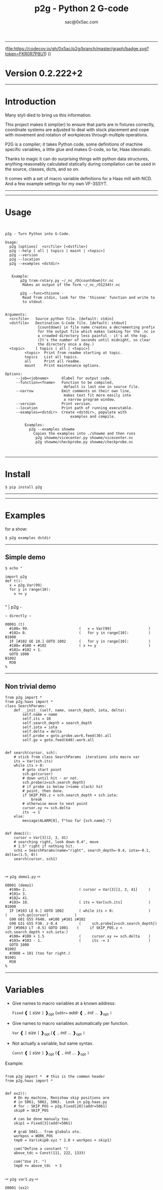 #+OPTIONS: ^:{}
#+TITLE: p2g - Python 2 G-code
#+AUTHOR: sac@0x5ac.com

-----------------------------------

(file:https://codecov.io/gh/0x5ac/p2g/branch/master/graph/badge.svg?token=FKR0R7P8U1)
([[file:https://img.shields.io/badge/License-MIT%20v3-blue.svg]])



* Version  0.2.222+2
:PROPERTIES:
:CUSTOM_ID:  Version
:END:

-----------------------------------
* Introduction
:PROPERTIES:
:CUSTOM_ID: Introduction
:END:
Many styli died to bring us this information.

This project makes it simpl(er) to ensure that parts are in fixtures
correctly, coordinate systems are adjusted to deal with stock
placement and cope with movement and rotation of workpieces through
multiple operations.


P2G is a compiler; it takes Python code, some definitions of machine
specific variables, a little glue and makes G-code, so far, Haas
ideomatic.

Thanks to magic it can do surprising things with python data
structures, anything reasonably calculated statically during
compilation can be used in the source, classes, dicts, and so on.

It comes with a set of macro variable definitions for a Haas mill with
NCD.  And a few example settings for my own VF-3SSYT.

-----------------------------------
#+TOC:  headlines:2

-----------------------------------
* Usage
:PROPERTIES:
:CUSTOM_ID: Usage
:END:

#+PROPERTY: header-args :eval always :exports both
#+NAME: usage
#+BEGIN_SRC python -i  :results output  :python poetry run p2g   --help 

#+END_SRC
#+RESULTS: usage
#+begin_example
p2g - Turn Python into G-Code.

Usage:
  p2g [options]  <srcfile> [<dstfile>]
  p2g --help [ all | topics | maint | <topic>]
  p2g --version
  p2g --location
  p2g --examples <dstdir>


   Example:
       p2g tram-rotary.py ~/_nc_/O{countdown}tr.nc
        Makes an output of the form ~/_nc_/O1234tr.nc

       p2g --func=thisone -
        Read from stdin, look for the 'thisone' function and write to
        to stdout.


Arguments:
  <srcfile>   Source python file. [default: stdin]
  <dstfile>   Destination G-Code file. [default: stdout]
               {countdown} in file name creates a decrementing prefix
               for the output file which makes looking for the .nc in
               a crowded directory less painful - it's at the top.
               (It's the number of seconds until midnight, so clear
               the directory once a day.)
  <topic>     [ topics | all | <topic>]
         <topic>  Print from readme starting at topic.
         topics   List all topics.
         all      Print all readme.
         maint    Print maintenance options.

Options:
     --job=<jobname>      Olabel for output code.
     --function=<fname>   Function to be compiled,
                           default is last one in source file.
     --narrow             Emit comments on their own line,
                           makes text fit more easily into
                           a narrow program window.
     --version            Print version.
     --location           Print path of running executable.
     --examples=<dstdir>  Create <dstdir>, populate with
                              examples and compile.

         Examples:
           p2g --examples showme
             Copies the examples into ./showme and then runs
              p2g showme/vicecenter.py showme/vicecenter.nc
              p2g showme/checkprobe.py showme/checkprobe.nc


#+end_example

-----------------------------------
* Install
:PROPERTIES:
:CUSTOM_ID: Install
:END:

#+BEGIN_EXAMPLE
$ pip install p2g
#+END_EXAMPLE

-----------------------------------

-----------------------------------
* Examples
:PROPERTIES:
:CUSTOM_ID: Examples.
:END:

for a show:
#+BEGIN_EXAMPLE
$ p2g examples dstdir
#+END_EXAMPLE

-----------------------------------
** Simple demo
:PROPERTIES:
:CUSTOM_ID:  Simple-Demo
:END:
#+BEGIN_EXAMPLE
$ echo "
#+END_EXAMPLE
#+NAME: stdin
#+BEGIN_SRC python -i :results output :python poetry run p2g --no-version    -
import p2g
def t():
  x = p2g.Var(99)
  for y in range(10):
    x += y

#+END_SRC
" | p2g  -
#+BEGIN_EXAMPLE
  ⇨ directly ⇨
#+END_EXAMPLE
#+RESULTS: stdin
#+begin_example
O0001 (t)
  #100= 99.                       (   x = Var[99]                 )
  #102= 0.                        (   for y in range[10]:         )
N1000
  IF [#102 GE 10.] GOTO 1002      (   for y in range[10]:         )
  #100= #100 + #102               ( x += y                        )
  #102= #102 + 1.
  GOTO 1000
N1002
  M30
%
#+end_example
-----------------------------------
** Non trivial demo
:PROPERTIES:
:CUSTOM_ID:  Non-Trival-Demo
:END:

#+NAME: demo1
#+BEGIN_SRC python -i :results output :python poetry run p2g --no-version    -
from p2g import *
from p2g.haas import *
class SearchParams:
    def __init__(self, name, search_depth, iota, delta):
        self.name = name
        self.its = 10
        self.search_depth = search_depth
        self.iota = iota
        self.delta = delta
        self.probe = goto.probe.work.feed(30).all
        self.go = goto.feed(640).work.all


def search(cursor, sch):
    # stick from class SearchParams  iterations into macro var
    its = Var(sch.its)
    while its > 0:
        # goto start point
        sch.go(cursor)
        # down until hit - or not.
        sch.probe(z=sch.search_depth)
        # if probe is below (+some slack) hit
        # point, then done.
        if SKIP_POS.z < sch.search_depth + sch.iota:
            break
        # otherwise move to next point
        cursor.xy += sch.delta
        its -= 1
    else:
        message(ALARM[0], f"too far {sch.name}.")


def demo1():
    cursor = Var[3](2, 3, 41)
    # searching right, look down 0.4", move
    # 1.5" right if nothing hit.
    sch1 = SearchParams(name="right", search_depth=-0.4, iota=-0.1, delta=(1.5, 0))
    search(cursor, sch1)


#+End_SRC
  ⇨ ~p2g demo1.py~ ⇨
#+RESULTS: demo1
#+begin_example
O0001 (demo1)
  #100= 2.                        ( cursor = Var[3][2, 3, 41]     )
  #101= 3.
  #102= 41.
  #103= 10.                       ( its = Var[sch.its]            )
N1000
  IF [#103 LE 0.] GOTO 1002       ( while its > 0:                )
(     sch.go[cursor]            )
  G90 G01 G55 F640. x#100 y#101 z#102
  G90 G31 G55 F30. z-0.4          (     sch.probe[z=sch.search_depth])
 IF [#5063 LT -0.5] GOTO 1001    (     if SKIP_POS.z < sch.search_depth + sch.iota:)
  #100= #100 + 1.5                (     cursor.xy += sch.delta    )
  #103= #103 - 1.                 (     its -= 1                  )
  GOTO 1000
N1002
  #3000 = 101 (too far right.)
N1001
  M30
%
#+end_example

-----------------------------------
* Variables
:PROPERTIES:
:CUSTOM_ID: Variables
:END:

 + Give names to macro variables at a known address:
   
   =Fixed= ❰ =[= /size/ =]= ❱_{opt} (=addr== /addr/ ❰ =,= /init/ ... ❱_{opt} =)=
 
 + Give names to macro variables automatically per function.
   
   =Var= ❰ =[= /size/ =]= ❱_{opt} (❰ =,= /init/ ... ❱_{opt} =)=
 
 + Not actually a variable, but same syntax.
   
   =Const= ❰ =[= /size/ =]= ❱_{opt} (❰ =,= /init/ ... ❱_{opt} =)=

Example:   
#+NAME: var1
#+BEGIN_SRC python -i :results output :python poetry run p2g --no-version    -

from p2g import *  # this is the common header
from p2g.haas import *


def ex2():
    # On my machine, Renishaw skip positions are
    # in 5061, 5062, 5063.  Look in p2g.haas.py
    # for : SKIP_POS = p2g.Fixed[20](addr=5061)
    skip0 = SKIP_POS

    # can be done manualy too.
    skip1 = Fixed[3](addr=5061)

    # grab 5041.. from globals oto.
    workpos = WORK_POS
    tmp0 = Var(skip0.xyz * 2.0 + workpos + skip1)

    com("Define a constant ")
    above_tdc = Const(111, 222, 1333)

    com("Use it. ")
    tmp0 += above_tdc  + 3

#+End_SRC

⇨ ~p2g var1.py~ ⇨

#+RESULTS: var1
#+begin_example
O0001 (ex2)
  #100= #5061 * 2. + #5041 + #5061( tmp0 = Var[skip0.xyz * 2.0 + workpos + skip1])
  #101= #5062 * 2. + #5042 + #5062
  #102= #5063 * 2. + #5043 + #5063
( Define a constant  )
( Use it.  )
  #100= #100 + 114.               ( tmp0 += above_tdc  + 3        )
  #101= #101 + 225.
  #102= #102 + 1336.
  M30
%
#+end_example
-----------------------------------
* Coordinates
:PROPERTIES:
:CUSTOM_ID: Coordinates
:END:

Describe position, with axis by location, in sequence or by name.
#+NAME: co1
#+BEGIN_SRC python -i :results output :python poetry run p2g --no-version    -
from p2g import *  # this is the common header
from p2g.haas import *  # to all the examples


def co1():
    com("Describe 3 variables at 3000")
    dst = Fixed[3](addr=3000)
    com("Fill with 1,2,31")
    dst.var = (1, 2, 31)

    com("Set by parts")
    dst.y = 7
    dst.z = 71
    dst.x = 19

    offset = Const(0.101, 0.102, 0.103)
    com("Arithmetic")
    dst.var += (1, 2, 3)
    dst.var -= offset
    dst.var %= sin(asin(offset) + 7)

    com("When describing a location:")
    com("Coords by order.")
    p1 = Fixed[3](1, 2, 3, addr=100)

    com("Coords by axis name.")
    p2 = Fixed[3](z=333, y=222, x=111, addr=200)
    p2.x = 17

    com("Coords by index.")
    p1.xyz = p2[2]
    p2[1:3] = 7

    com("Mix them up.")
    p1.yz = p2.yz[1]


#+END_SRC     

⇨ ~p2g co1.py~ ⇨
#+RESULTS: co1
#+begin_example
O0001 (co1)
( Describe 3 variables at 3000 )
( Fill with 1,2,31 )
  #3000= 1.                       ( dst.var = [1, 2, 31]          )
  #3001= 2.
  #3002= 31.
( Set by parts )
  #3001= 7.                       ( dst.y = 7                     )
  #3002= 71.                      ( dst.z = 71                    )
  #3000= 19.                      ( dst.x = 19                    )
( Arithmetic )
  #3000= #3000 + 1.               ( dst.var += [1, 2, 3]          )
  #3001= #3001 + 2.
  #3002= #3002 + 3.
  #3000= #3000 - 0.101            ( dst.var -= offset             )
  #3001= #3001 - 0.102
  #3002= #3002 - 0.103
  #3000= #3000 MOD 0.2215         ( dst.var %= sin[asin[offset] + 7])
  #3001= #3001 MOD 0.2225
  #3002= #3002 MOD 0.2235
( When describing a location: )
( Coords by order. )
  #100= 1.                        ( p1 = Fixed[3][1, 2, 3, addr=100])
  #101= 2.
  #102= 3.
( Coords by axis name. )
  #200= 111.                      ( p2 = Fixed[3][z=333, y=222, x=111, addr=200])
  #201= 222.
  #202= 333.
  #200= 17.                       ( p2.x = 17                     )
( Coords by index. )
  #100= #202                      ( p1.xyz = p2[2]                )
  #101= #202
  #102= #202
  #201= 7.                        ( p2[1:3] = 7                   )
  #202= 7.
( Mix them up. )
  #101= #202                      ( p1.yz = p2.yz[1]              )
  #102= #202
  M30
%
#+end_example

-----------------------------------
* Expressions
:PROPERTIES:
:CUSTOM_ID: Expressions
:END:

Python expressions turn into G-Code as you may expect, save that
native Python uses radians for trig, and G-Code uses degrees, so
folding is done in degrees.


#+NAME: exp1
#+BEGIN_SRC python -i :results output :python poetry run p2g --no-version    -

from p2g import *  # this is the common header
from p2g.haas import *  # to all the examples


def exp11():
    com("Variables go into macro variables.")
    theta = Var(0.3)
    angle = Var(sin(theta))

    com("Constants are elided in G-code.")
    thetak = Const(0.3)
    anglek = Var(sin(thetak))

    com("Lots of things are folded.")
    t1 = Var(2 * thetak + 7)

    com("Simple array math:")

    box_size = Const([4, 4, 2])
    tlhc = Var(-box_size / 2)
    brhc = Var(box_size / 2)
    diff = Var(tlhc - brhc)

    a, b, x = Var(), Var(), Var()
    a = tlhc[0] / tlhc[1]
    b = tlhc[0] % tlhc[1]
    x = tlhc[0] & tlhc[1]
    tlhc.xy = ((a - b + 3) / sin(x), (a + b + 3) / cos(x))




#+END_SRC     
⇨ ~p2g exp1.py~ ⇨
#+RESULTS: exp1
#+begin_example
O0001 (exp11)
( Variables go into macro variables. )
  #100= 0.3                       ( theta = Var[0.3]              )
  #101= SIN[#100]                 ( angle = Var[sin[theta]]       )
( Constants are elided in G-code. )
  #102= 0.0052                    ( anglek = Var[sin[thetak]]     )
( Lots of things are folded. )
  #103= 7.6                       ( t1 = Var[2 * thetak + 7]      )
( Simple array math: )
  #104= -2.                       ( tlhc = Var[-box_size / 2]     )
  #105= -2.
  #106= -1.
  #107= 2.                        ( brhc = Var[box_size / 2]      )
  #108= 2.
  #109= 1.
  #110= #104 - #107               ( diff = Var[tlhc - brhc]       )
  #111= #105 - #108
  #112= #106 - #109
  #113= #104 / #105               ( a = tlhc[0] / tlhc[1]         )
  #114= #104 MOD #105             ( b = tlhc[0] % tlhc[1]         )
  #115= #104 AND #105             ( x = tlhc[0] & tlhc[1]         )
( tlhc.xy = [[a - b + 3] / sin[x], [a + b + 3] / cos[x]])
  #104= [#113 - #114 + 3.] / SIN[#115]
  #105= [#113 + #114 + 3.] / COS[#115]
  M30
%
#+end_example



-----------------------------------
* Axes
:PROPERTIES:
  :CUSTOM_ID: Axes
:END:  

Any number of axes are supported, default just being xy and z.
# 
A rotary on ac can be set with p2g.axis.NAMES="xyza*c".
The axis letters should be the same order as your machine expects
coordinates to turn up in work offset registers.



#+NAME: axes
#+BEGIN_SRC python -i :results output :python poetry run p2g --no-version    -
import p2g
from p2g.haas import *


def a5():
    p2g.axis.NAMES = "xyza*c"
    p2g.com("rhs of vector ops get expanded as needed")
    G55.var = [0, 1]
    p2g.com("fill yz and c with some stuff")
    tmp1 = p2g.Const(y=3, z=9, c=p2g.asin(0.5))
    p2g.com(
        "Unmentioned axes values are assumed", "to be 0, so adding them makes no code."
    )
    G55.var += tmp1
    p2g.com("")
    G55.ac *= 2.0

    p2g.com("Rotaries.")
    p4 = p2g.Fixed[6](addr=200)
    p4.a = 180
    p4.c = p2g.asin(0.5)


def a3():
    # xyz is the default.
    # but overridden because a5 called first, so
    p2g.axis.NAMES = "xyz"
    p2g.com("Filling to number of axes.")
    G55.var = [0]
    tmp = p2g.Var(G55 * 34)


def axes():
    a5()
    a3()
#+END_SRC     
⇨ ~p2g axes.py~ ⇨
#+RESULTS: axes
#+begin_example
O0001 (axes)
( rhs of vector ops get expanded as needed )
  #5241= 0.                       ( G55.var = [0, 1]              )
  #5242= 1.
  #5243= 0.
  #5244= 1.
  #5245= 0.
  #5246= 1.
( fill yz and c with some stuff )
( Unmentioned axes values are assumed    )
( to be 0, so adding them makes no code. )
  #5242= #5242 + 3.               ( G55.var += tmp1               )
  #5243= #5243 + 9.
  #5246= #5246 + 30.

  #5244= #5244 * 2.               ( G55.ac *= 2.0                 )
  #5246= #5246 * 2.
( Rotaries. )
  #203= 180.                      ( p4.a = 180                    )
  #205= 30.                       ( p4.c = asin[0.5]              )
( Filling to number of axes. )
  #5241= 0.                       ( G55.var = [0]                 )
  #5242= 0.
  #5243= 0.
  #100= #5241 * 34.               ( tmp = Var[G55 * 34]           )
  #101= #5242 * 34.
  #102= #5243 * 34.
  M30
%
#+end_example


-----------------------------------
* When
:PROPERTIES:
:CUSTOM_ID: When
:END:

'when' works as in python, save there are no exceptions;
useful for turning on probing and magically getting it turned
off,.  Or setting and restoring the wcs etc etc (look in p2g/lib.py)

#+NAME: whendemo
#+BEGIN_SRC python -i :results output :python poetry run p2g --no-version    -
import p2g
from p2g import haas

PROBE = 1


class Optional:
    prev: str

    def __init__(self):
        self.prev = p2g.Control.block_delete
        p2g.Control.block_delete = True

    def __enter__(self):
        pass

    def __exit__(self, *_):
        p2g.Control.block_delete = self.prev



class Probe:
    def __enter__(self):
        p2g.load_tool(PROBE)
        p2g.codenl(haas.SPINDLE_PROBE_ON, comment_txt="Probe on.")

    def __exit__(self, *_):
        p2g.codenl(haas.SPINDLE_PROBE_OFF, comment_txt="Probe off.")


def when_demo():
    with Probe():
        tmp = p2g.Var(9)
        with Optional():
            tmp.var += 98
        p2g.dprint(f"tmp is {tmp}")


#+END_SRC
⇨ ~p2g whendemo.py~ ⇨
#+RESULTS: whendemo
: O0001 (when_demo)
:   T01 M06                         (     load_tool[PROBE]          )
:   G65 P9832                       ( Probe on.                     )
:   #100= 9.                        (     tmp = Var[9]              )
:   #100= #100 + 98.                (         tmp.var += 98         )
: DPRNT[tmp*is*[#100]]
:   G65 P9833                       ( Probe off.                    )
:   M30
: %



-----------------------------------
* Goto
:PROPERTIES:
:CUSTOM_ID: Goto
:END:

Goto functions are constructed from parts, and make
building  blocks when partially applied.

=goto= ❰ =.=  /modifier/ ❱*  =(= /coordinates/ =)=

   /modifier/ :
    - =r9810=
         Use Renishaw macro 9810 to do a protected positioning cycle.
    - =work=
         Use current work coordinate system. - whatever set with set_wcs
    - =machine=
         Use the machine coordinate system - G53
    - =relative=
         Use relative coordinate system - G91
    - =absolute=
         Use absolute coordinate system - G90
    - =z_first=
         move Z axis first.
    - =z_last=
         move the other axes before the Z.
    - =probe=
         Emit probe code using G31.
    - =xyz=
         Move all axes at once.
    - =feed(= /expr/ =)=
         Set feed rate.
    - =mcode(= /string/ =)=
         Apply an mcode.
     

#+NAME: goto1
#+BEGIN_SRC python -i :results output :python poetry run p2g --no-version    -
from p2g import *


def goto1():

    g1 = goto.work.feed(20).all

    comment("in work cosys, goto x=1, y=2, z=3 at 20ips")
    g1(1, 2, 3)

    comment("make a variable, 2,3,4")
    v1 = Var(x=2, y=3, z=4)

    absslow = goto.machine.feed(10)

    comment("In the machine cosys, move to v1.z then v1.xy, slowly")

    absslow.z_first(v1)

    comment("p1 is whatever absslow was, with feed adjusted to 100.")
    p1 = absslow.feed(100)
    p1.z_last(v1)

    comment("p2 is whatever p1 was, with changed to a probe.")
    p2 = p1.probe
    p2.z_last(v1)

    comment("move a and c axes ")
    axis.NAMES = "xyza*c"
    goto.feed(20).all.relative(a=9, c=90)

    comment("probe with a hass MUST_SKIP mcode.")
    goto.probe.feed(10).mcode("M79").relative.all(3, 4, 5)

    comment("Define shortcut for safe_goto and use.")
    safe_goto = goto.feed(20).r9810

    safe_goto.z_first(1, 2, 3)
#+END_SRC  
⇨ `p2g goto1.py` ⇨
#+RESULTS: goto1
#+begin_example
O0001 (goto1)

( in work cosys, goto x=1, y=2, z=3 at 20ips )
  G90 G01 G55 F20. x1. y2. z3.    ( g1[1, 2, 3]                   )

( make a variable, 2,3,4 )
  #100= 2.                        ( v1 = Var[x=2, y=3, z=4]       )
  #101= 3.
  #102= 4.

( In the machine cosys, move to v1.z then v1.xy, slowly )
  G90 G53 G01 G55 F10. z#102      ( absslow.z_first[v1]           )
  G90 G53 G01 G55 F10. x#100 y#101

( p1 is whatever absslow was, with feed adjusted to 100. )
( p1.z_last[v1]                 )
  G90 G53 G01 G55 F100. x#100 y#101
  G90 G53 G01 G55 F100. z#102

( p2 is whatever p1 was, with changed to a probe. )
( p2.z_last[v1]                 )
  G90 G53 G31 G55 F100. x#100 y#101
  G90 G53 G31 G55 F100. z#102

( move a and c axes  )
  G91 G01 G55 F20. a9. c90.       ( goto.feed[20].all.relative[a=9, c=90])

( probe with a hass MUST_SKIP mcode. )
  G91 G31 G55 M79 F10. x3. y4. z5.( goto.probe.feed[10].mcode["M79"].relative.all[3, 4, 5])

( Define shortcut for safe_goto and use. )
  G65 R9810 F20. z3.              ( safe_goto.z_first[1, 2, 3]    )
  G65 R9810 F20. x1. y2.
  M30
%
#+end_example

-----------------------------------
* Printing
:PROPERTIES:
:CUSTOM_ID:  Printing
:END:

Turns Python f string prints into G-code DPRNT.  Make sure
that your print string does not have any characters in it that
your machine considers to be illegal in a DPRNT string.


#+NAME: exprnt
#+BEGIN_SRC python -i :results output :python poetry run p2g --no-version    -
from p2g import *
from p2g.haas import *


def exprnt():
    x = Var(2)
    y = Var(27)

    for q in range(10):
        dprint(f"X is {x:3.1f}, Y+Q is {y+q:5.2f}")


#+END_SRC
⇨ ~p2g exprnt.py~ ⇨
#+RESULTS: exprnt
#+begin_example
O0001 (exprnt)
  #100= 2.                        ( x = Var[2]                    )
  #101= 27.                       ( y = Var[27]                   )
  #103= 0.                        ( for q in range[10]:           )
N1000
  IF [#103 GE 10.] GOTO 1002      ( for q in range[10]:           )
DPRNT[X*is*[#100][31],*Y+Q*is*[#101+#103][52]]
  #103= #103 + 1.                 (     dprint[f"X is {x:3.1f}, Y+Q is {y+q:5.2f}"])
  GOTO 1000
N1002
  M30
%
#+end_example

-----------------------------------
* Symbol Tables
:PROPERTIES:
:CUSTOM_ID:    Symbol-Tables
:END:

Set the global ~p2g.Control.symbol_table~ to get a symbol
table in the output file.

#+NAME: stest
#+BEGIN_SRC python -i :results output :python poetry run p2g --no-version    -
import p2g
x1 = -7
MACHINE_ABS_ABOVE_OTS = p2g.Const(x=x1, y=8, z=9)
MACHINE_ABS_ABOVE_SEARCH_ROTARY_LHS_5X8 = p2g.Const(100, 101, 102)
MACHINE_ABS_ABOVE_VICE = p2g.Const(x=17, y=18, z=19)
RAW_ANALOG = p2g.Fixed[10](addr=1080)
fish = 10
not_used = 12

def stest():
      p2g.Control.symbol_table = True    
      p2g.comment("Only used symbols are in output table.")
      p2g.Var(MACHINE_ABS_ABOVE_OTS)
      p2g.Var(MACHINE_ABS_ABOVE_VICE * fish)
      v1 = p2g.Var()
      v1 += RAW_ANALOG[7]
#+END_SRC  
⇨ `p2g stest.py` ⇨
#+RESULTS: stest
#+begin_example
O0001 (stest)
( Symbol Table )

 ( MACHINE_ABS_ABOVE_OTS                   :  -7.000,  8.000,  9.000 )
 ( MACHINE_ABS_ABOVE_SEARCH_ROTARY_LHS_5X8 : 100.000,101.000,102.000 )
 ( MACHINE_ABS_ABOVE_VICE                  :  17.000, 18.000, 19.000 )

 ( RAW_ANALOG                              : #1080[10]               )
 ( v1                                      :  #106.x                 )


( Only used symbols are in output table. )
  #100= -7.                       (   Var[MACHINE_ABS_ABOVE_OTS]  )
  #101= 8.
  #102= 9.
  #103= 170.                      (   Var[MACHINE_ABS_ABOVE_VICE * fish])
  #104= 180.
  #105= 190.
  #106= #106 + #1087              (   v1 += RAW_ANALOG[7]         )
  M30
%
#+end_example

-----------------------------------
* Notes
:PROPERTIES:
:CUSTOM_ID:    Notes
:END:

The entire thing is brittle; I've only used it to make code
for my own limited purposes. 

Nice things:

#+BEGIN_SRC python -i :results output :python poetry run p2g --no-version    -

from p2g import *
from p2g.haas import *


class X:
    def __init__(self, a, b):
        self.thisone = a
        self.b = b

    def adjust(self, tof):
        self.thisone += tof.x
        self.b += tof.y


class Y:
    def __init__(self, a):
        self.val = a

    def adjust(self, tof):
        self.val += tof

    # an example of overloading.
    # I'm not recommending replacing
    # add with multiply, but it would work.
    def __add__(self, other):
        return self.val * other + 3


def cool():
    com("You can do surprising things.")

    avariable = Var(100)
    objp = X(avariable, 34)
    another = Var(7, 8)

    objp.adjust(TOOL_OFFSET)

    q = Y(another) + (objp.thisone, objp.b)
    dprint(f"{q[0]}{q[1]}")

#+END_SRC

#+RESULTS:
: O0001 (cool)
: ( You can do surprising things. )
:   #100= 100.                      ( avariable = Var[100]          )
:   #101= 7.                        ( another = Var[7, 8]           )
:   #102= 8.
: DPRNT[[#101*[#100+#5081]+3.][#102*[#5082+34.]+3.]]
:   M30
: %

  ⇨ ~p2g notes.py~ ⇨
#+RESULTS:
:   #100= 100.                      (   avariable = Var[100]        )
:   #101= 7.                        (   another = Var[7,8]          )
:   #102= 8.
: DPRNT[[#101*[#100+#5081]+3.][#102*[#5082+34.]+3.]]
:   M30
: %                                 ( 0.2.301                       )


#+BEGIN_SRC python -i :results output :python poetry run p2g --no-version    -
import p2g
from p2g.haas import *

G55 = p2g.Fixed[3](addr=5241)

def beware():
        p2g.com(
            "Names on the left hand side of an assignment need to be",
            "treated with care.  A simple.",
        )
        G55 = [0, 0, 0]
        p2g.com(
            "Will not do what you want - this will overwrite the definition",
            "of G55 above - so no code will be generated.",
        )

        p2g.com(
            "You need to use .var (for everything), explicitly name the axes,"
            "or use magic slicing."
        )

        G56.var = [1, 1, 1]
        G56.xyz = [2, 2, 2]
        G56[:] = [3, 3, 3]

#+END_SRC

#+RESULTS:
#+begin_example
O0001 (beware)
( Names on the left hand side of an assignment need to be )
( treated with care.  A simple.                           )
( Will not do what you want - this will overwrite the definition )
( of G55 above - so no code will be generated.                   )
( You need to use .var [for everything], explicitly name the axes,or use magic slicing. )
  #5261= 1.                       (     G56.var = [1, 1, 1]       )
  #5262= 1.
  #5263= 1.
  #5261= 2.                       (     G56.xyz = [2, 2, 2]       )
  #5262= 2.
  #5263= 2.
  #5261= 3.                       (     G56[:] = [3, 3, 3]        )
  #5262= 3.
  #5263= 3.
  M30
%
#+end_example

  ⇨ ~p2g beware.py~ ⇨
#+RESULTS:
#+begin_example
O0001 (beware)
( Names on the left hand side of an assignment need to be )
( treated with care.  A simple.                           )
( Will not do what you want - this will overwrite the definition )
( of G55 above - so no code will be generated.                   )
( You need to use .var [for everything], explicitly name the axes,or use magic slicing. )
  #5261= 1.                       ( G56.var = [1, 1, 1]           )
  #5262= 1.
  #5263= 1.
  #5261= 2.                       ( G56.xyz = [2, 2, 2]           )
  #5262= 2.
  #5263= 2.
  #5261= 3.                       ( G56[:] = [3, 3, 3]            )
  #5262= 3.
  #5263= 3.
  M30
%                                 ( 0.2.301                       )
#+end_example

#+BEGIN_SRC python -i :results output :python poetry run p2g --no-version    -
from p2g import *
from p2g.haas import *


def beware1():
    com(
        "It's easy to forget that only macro variables will get into",
        "the output code. Other code will go away.",
    )
    x = 123  # not a var
    y = Var(7)
    if x == 23:  # look here
        y = 9

    com("Should look like:")
    x = Var(123)  # is a var
    y = Var(7)
    if x == 23:  # look here
        y = 9
    else:
        y = 99

#+END_SRC     

#+RESULTS:
#+begin_example
O0001 (beware1)
( It's easy to forget that only macro variables will get into )
( the output code. Other code will go away.                   )
  #100= 7.                        ( y = Var[7]                    )
( Should look like: )
  #101= 123.                      ( x = Var[123]  # is a var      )
  #102= 7.                        ( y = Var[7]                    )
  #100= #102
  IF [#101 NE 23.] GOTO 1002      ( if x == 23:  # look here      )
  #100= 9.                        (     y = 9                     )
  GOTO 1003
N1002
  #100= 99.                       (     y = 99                    )
N1003
  M30
%
#+end_example

-----------------------------------
* HAAS macro var definitions
:PROPERTIES:
:CUSTOM_ID: haas-macro-var-definitions
:END:

Names predefined in p2g.haas:


#+NAME: haas table
#+BEGIN_SRC python -i  :exports results :results output  raw :python poetry run ../tools/makestdvars.py --org=-

#+END_SRC     

#+RESULTS: haas table
| <code>Name</code>                      | <code>Size</code>  | <code>Address</code>          |
| ---                                    | ---                | ---                           |
| <code>NULL</code>                      | <code>    1</code> | <code>     #    0    </code>  |
| <code>MACRO_ARGUMENTS</code>           | <code>   33</code> | <code>#    1 … #   33</code>  |
| <code>GAP01</code>                     | <code>   66</code> | <code>#   34 … #   99</code>  |
| <code>GP_SAVED1</code>                 | <code>  100</code> | <code>#  100 … #  199</code>  |
| <code>GAP02</code>                     | <code>  300</code> | <code>#  200 … #  499</code>  |
| <code>GP_SAVED2</code>                 | <code>   50</code> | <code>#  500 … #  549</code>  |
| <code>PROBE_CALIBRATION1</code>        | <code>    6</code> | <code>#  550 … #  555</code>  |
| <code>PROBE_R</code>                   | <code>    3</code> | <code>#  556 … #  558</code>  |
| <code>PROBE_CALIBRATION2</code>        | <code>   22</code> | <code>#  559 … #  580</code>  |
| <code>GP_SAVED3</code>                 | <code>  119</code> | <code>#  581 … #  699</code>  |
| <code>GAP03</code>                     | <code>  100</code> | <code>#  700 … #  799</code>  |
| <code>GP_SAVED4</code>                 | <code>  200</code> | <code>#  800 … #  999</code>  |
| <code>INPUTS</code>                    | <code>   64</code> | <code># 1000 … # 1063</code>  |
| <code>MAX_LOADS_XYZAB</code>           | <code>    5</code> | <code># 1064 … # 1068</code>  |
| <code>GAP04</code>                     | <code>   11</code> | <code># 1069 … # 1079</code>  |
| <code>RAW_ANALOG</code>                | <code>   10</code> | <code># 1080 … # 1089</code>  |
| <code>FILTERED_ANALOG</code>           | <code>    8</code> | <code># 1090 … # 1097</code>  |
| <code>SPINDLE_LOAD</code>              | <code>    1</code> | <code>     # 1098    </code>  |
| <code>GAP05</code>                     | <code>  165</code> | <code># 1099 … # 1263</code>  |
| <code>MAX_LOADS_CTUVW</code>           | <code>    5</code> | <code># 1264 … # 1268</code>  |
| <code>GAP06</code>                     | <code>  332</code> | <code># 1269 … # 1600</code>  |
| <code>TOOL_TBL_FLUTES</code>           | <code>  200</code> | <code># 1601 … # 1800</code>  |
| <code>TOOL_TBL_VIBRATION</code>        | <code>  200</code> | <code># 1801 … # 2000</code>  |
| <code>TOOL_TBL_OFFSETS</code>          | <code>  200</code> | <code># 2001 … # 2200</code>  |
| <code>TOOL_TBL_WEAR</code>             | <code>  200</code> | <code># 2201 … # 2400</code>  |
| <code>TOOL_TBL_DROFFSET</code>         | <code>  200</code> | <code># 2401 … # 2600</code>  |
| <code>TOOL_TBL_DRWEAR</code>           | <code>  200</code> | <code># 2601 … # 2800</code>  |
| <code>GAP07</code>                     | <code>  199</code> | <code># 2801 … # 2999</code>  |
| <code>ALARM</code>                     | <code>    1</code> | <code>     # 3000    </code>  |
| <code>T_MS</code>                      | <code>    1</code> | <code>     # 3001    </code>  |
| <code>T_HR</code>                      | <code>    1</code> | <code>     # 3002    </code>  |
| <code>SINGLE_BLOCK_OFF</code>          | <code>    1</code> | <code>     # 3003    </code>  |
| <code>FEED_HOLD_OFF</code>             | <code>    1</code> | <code>     # 3004    </code>  |
| <code>GAP08</code>                     | <code>    1</code> | <code>     # 3005    </code>  |
| <code>MESSAGE</code>                   | <code>    1</code> | <code>     # 3006    </code>  |
| <code>GAP09</code>                     | <code>    4</code> | <code># 3007 … # 3010</code>  |
| <code>YEAR_MONTH_DAY</code>            | <code>    1</code> | <code>     # 3011    </code>  |
| <code>HOUR_MINUTE_SECOND</code>        | <code>    1</code> | <code>     # 3012    </code>  |
| <code>GAP10</code>                     | <code>    7</code> | <code># 3013 … # 3019</code>  |
| <code>POWER_ON_TIME</code>             | <code>    1</code> | <code>     # 3020    </code>  |
| <code>CYCLE_START_TIME</code>          | <code>    1</code> | <code>     # 3021    </code>  |
| <code>FEED_TIMER</code>                | <code>    1</code> | <code>     # 3022    </code>  |
| <code>CUR_PART_TIMER</code>            | <code>    1</code> | <code>     # 3023    </code>  |
| <code>LAST_COMPLETE_PART_TIMER</code>  | <code>    1</code> | <code>     # 3024    </code>  |
| <code>LAST_PART_TIMER</code>           | <code>    1</code> | <code>     # 3025    </code>  |
| <code>TOOL_IN_SPIDLE</code>            | <code>    1</code> | <code>     # 3026    </code>  |
| <code>SPINDLE_RPM</code>               | <code>    1</code> | <code>     # 3027    </code>  |
| <code>PALLET_LOADED</code>             | <code>    1</code> | <code>     # 3028    </code>  |
| <code>GAP11</code>                     | <code>    1</code> | <code>     # 3029    </code>  |
| <code>SINGLE_BLOCK</code>              | <code>    1</code> | <code>     # 3030    </code>  |
| <code>AGAP</code>                      | <code>    1</code> | <code>     # 3031    </code>  |
| <code>BLOCK_DELETE</code>              | <code>    1</code> | <code>     # 3032    </code>  |
| <code>OPT_STOP</code>                  | <code>    1</code> | <code>     # 3033    </code>  |
| <code>GAP12</code>                     | <code>  162</code> | <code># 3034 … # 3195</code>  |
| <code>TIMER_CELL_SAFE</code>           | <code>    1</code> | <code>     # 3196    </code>  |
| <code>GAP13</code>                     | <code>    4</code> | <code># 3197 … # 3200</code>  |
| <code>TOOL_TBL_DIAMETER</code>         | <code>  200</code> | <code># 3201 … # 3400</code>  |
| <code>TOOL_TBL_COOLANT_POSITION</code> | <code>  200</code> | <code># 3401 … # 3600</code>  |
| <code>GAP14</code>                     | <code>  300</code> | <code># 3601 … # 3900</code>  |
| <code>M30_COUNT1</code>                | <code>    1</code> | <code>     # 3901    </code>  |
| <code>M30_COUNT2</code>                | <code>    1</code> | <code>     # 3902    </code>  |
| <code>GAP15</code>                     | <code>   98</code> | <code># 3903 … # 4000</code>  |
| <code>LAST_BLOCK_G</code>              | <code>   13</code> | <code># 4001 … # 4013</code>  |
| <code>LAST_WCS</code>                  | <code>    1</code> | <code>     # 4014    </code>  |
| <code>GAP16</code>                     | <code>   79</code> | <code># 4022 … # 4100</code>  |
| <code>LAST_BLOCK_ADDRESS</code>        | <code>   26</code> | <code># 4101 … # 4126</code>  |
| <code>GAP17</code>                     | <code>  874</code> | <code># 4127 … # 5000</code>  |
| <code>LAST_TARGET_POS</code>           | <code>naxes</code> | <code>    # 5001…    </code>  |
| <code>MACHINE_POS</code>               | <code>naxes</code> | <code>    # 5021…    </code>  |
| <code>MACHINE</code>                   | <code>naxes</code> | <code>    # 5021…    </code>  |
| <code>G53</code>                       | <code>naxes</code> | <code>    # 5021…    </code>  |
| <code>WORK_POS</code>                  | <code>naxes</code> | <code>    # 5041…    </code>  |
| <code>WORK</code>                      | <code>naxes</code> | <code>    # 5041…    </code>  |
| <code>SKIP_POS</code>                  | <code>naxes</code> | <code>    # 5061…    </code>  |
| <code>PROBE</code>                     | <code>naxes</code> | <code>    # 5061…    </code>  |
| <code>TOOL_OFFSET</code>               | <code>   20</code> | <code># 5081 … # 5100</code>  |
| <code>GAP18</code>                     | <code>  100</code> | <code># 5101 … # 5200</code>  |
| <code>G52</code>                       | <code>naxes</code> | <code>    # 5201…    </code>  |
| <code>G54</code>                       | <code>naxes</code> | <code>    # 5221…    </code>  |
| <code>G55</code>                       | <code>naxes</code> | <code>    # 5241…    </code>  |
| <code>G56</code>                       | <code>naxes</code> | <code>    # 5261…    </code>  |
| <code>G57</code>                       | <code>naxes</code> | <code>    # 5281…    </code>  |
| <code>G58</code>                       | <code>naxes</code> | <code>    # 5301…    </code>  |
| <code>G59</code>                       | <code>naxes</code> | <code>    # 5321…    </code>  |
| <code>GAP19</code>                     | <code>   60</code> | <code># 5341 … # 5400</code>  |
| <code>TOOL_TBL_FEED_TIMERS</code>      | <code>  100</code> | <code># 5401 … # 5500</code>  |
| <code>TOOL_TBL_TOTAL_TIMERS</code>     | <code>  100</code> | <code># 5501 … # 5600</code>  |
| <code>TOOL_TBL_LIFE_LIMITS</code>      | <code>  100</code> | <code># 5601 … # 5700</code>  |
| <code>TOOL_TBL_LIFE_COUNTERS</code>    | <code>  100</code> | <code># 5701 … # 5800</code>  |
| <code>TOOL_TBL_LIFE_MAX_LOADS</code>   | <code>  100</code> | <code># 5801 … # 5900</code>  |
| <code>TOOL_TBL_LIFE_LOAD_LIMITS</code> | <code>  100</code> | <code># 5901 … # 6000</code>  |
| <code>GAP20</code>                     | <code>  197</code> | <code># 6001 … # 6197</code>  |
| <code>NGC_CF</code>                    | <code>    1</code> | <code>     # 6198    </code>  |
| <code>GAP21</code>                     | <code>  802</code> | <code># 6199 … # 7000</code>  |
| <code>G154_P1</code>                   | <code>naxes</code> | <code>    # 7001…    </code>  |
| <code>G154_P2</code>                   | <code>naxes</code> | <code>    # 7021…    </code>  |
| <code>G154_P3</code>                   | <code>naxes</code> | <code>    # 7041…    </code>  |
| <code>G154_P4</code>                   | <code>naxes</code> | <code>    # 7061…    </code>  |
| <code>G154_P5</code>                   | <code>naxes</code> | <code>    # 7081…    </code>  |
| <code>G154_P6</code>                   | <code>naxes</code> | <code>    # 7101…    </code>  |
| <code>G154_P7</code>                   | <code>naxes</code> | <code>    # 7121…    </code>  |
| <code>G154_P8</code>                   | <code>naxes</code> | <code>    # 7141…    </code>  |
| <code>G154_P9</code>                   | <code>naxes</code> | <code>    # 7161…    </code>  |
| <code>G154_P10</code>                  | <code>naxes</code> | <code>    # 7181…    </code>  |
| <code>G154_P11</code>                  | <code>naxes</code> | <code>    # 7201…    </code>  |
| <code>G154_P12</code>                  | <code>naxes</code> | <code>    # 7221…    </code>  |
| <code>G154_P13</code>                  | <code>naxes</code> | <code>    # 7241…    </code>  |
| <code>G154_P14</code>                  | <code>naxes</code> | <code>    # 7261…    </code>  |
| <code>G154_P15</code>                  | <code>naxes</code> | <code>    # 7281…    </code>  |
| <code>G154_P16</code>                  | <code>naxes</code> | <code>    # 7301…    </code>  |
| <code>G154_P17</code>                  | <code>naxes</code> | <code>    # 7321…    </code>  |
| <code>G154_P18</code>                  | <code>naxes</code> | <code>    # 7341…    </code>  |
| <code>G154_P19</code>                  | <code>naxes</code> | <code>    # 7361…    </code>  |
| <code>G154_P20</code>                  | <code>naxes</code> | <code>    # 7381…    </code>  |
| <code>GAP22</code>                     | <code>  100</code> | <code># 7401 … # 7500</code>  |
| <code>PALLET_PRIORITY</code>           | <code>  100</code> | <code># 7501 … # 7600</code>  |
| <code>PALLET_STATUS</code>             | <code>  100</code> | <code># 7601 … # 7700</code>  |
| <code>PALLET_PROGRAM</code>            | <code>  100</code> | <code># 7701 … # 7800</code>  |
| <code>PALLET_USAGE</code>              | <code>  100</code> | <code># 7801 … # 7900</code>  |
| <code>GAP23</code>                     | <code>  599</code> | <code># 7901 … # 8499</code>  |
| <code>ATM_ID</code>                    | <code>    1</code> | <code>     # 8500    </code>  |
| <code>ATM_PERCENT</code>               | <code>    1</code> | <code>     # 8501    </code>  |
| <code>ATM_TOTAL_AVL_USAGE</code>       | <code>    1</code> | <code>     # 8502    </code>  |
| <code>ATM_TOTAL_AVL_HOLE_COUNT</code>  | <code>    1</code> | <code>     # 8503    </code>  |
| <code>ATM_TOTAL_AVL_FEED_TIME</code>   | <code>    1</code> | <code>     # 8504    </code>  |
| <code>ATM_TOTAL_AVL_TOTAL_TIME</code>  | <code>    1</code> | <code>     # 8505    </code>  |
| <code>GAP24</code>                     | <code>    4</code> | <code># 8506 … # 8509</code>  |
| <code>ATM_NEXT_TOOL_NUMBER</code>      | <code>    1</code> | <code>     # 8510    </code>  |
| <code>ATM_NEXT_TOOL_LIFE</code>        | <code>    1</code> | <code>     # 8511    </code>  |
| <code>ATM_NEXT_TOOL_AVL_USAGE</code>   | <code>    1</code> | <code>     # 8512    </code>  |
| <code>ATM_NEXT_TOOL_HOLE_COUNT</code>  | <code>    1</code> | <code>     # 8513    </code>  |
| <code>ATM_NEXT_TOOL_FEED_TIME</code>   | <code>    1</code> | <code>     # 8514    </code>  |
| <code>ATM_NEXT_TOOL_TOTAL_TIME</code>  | <code>    1</code> | <code>     # 8515    </code>  |
| <code>GAP25</code>                     | <code>   34</code> | <code># 8516 … # 8549</code>  |
| <code>TOOL_ID</code>                   | <code>    1</code> | <code>     # 8550    </code>  |
| <code>TOOL_FLUTES</code>               | <code>    1</code> | <code>     # 8551    </code>  |
| <code>TOOL_MAX_VIBRATION</code>        | <code>    1</code> | <code>     # 8552    </code>  |
| <code>TOOL_LENGTH_OFFSETS</code>       | <code>    1</code> | <code>     # 8553    </code>  |
| <code>TOOL_LENGTH_WEAR</code>          | <code>    1</code> | <code>     # 8554    </code>  |
| <code>TOOL_DIAMETER_OFFSETS</code>     | <code>    1</code> | <code>     # 8555    </code>  |
| <code>TOOL_DIAMETER_WEAR</code>        | <code>    1</code> | <code>     # 8556    </code>  |
| <code>TOOL_ACTUAL_DIAMETER</code>      | <code>    1</code> | <code>     # 8557    </code>  |
| <code>TOOL_COOLANT_POSITION</code>     | <code>    1</code> | <code>     # 8558    </code>  |
| <code>TOOL_FEED_TIMER</code>           | <code>    1</code> | <code>     # 8559    </code>  |
| <code>TOOL_TOTAL_TIMER</code>          | <code>    1</code> | <code>     # 8560    </code>  |
| <code>TOOL_LIFE_LIMIT</code>           | <code>    1</code> | <code>     # 8561    </code>  |
| <code>TOOL_LIFE_COUNTER</code>         | <code>    1</code> | <code>     # 8562    </code>  |
| <code>TOOL_LIFE_MAX_LOAD</code>        | <code>    1</code> | <code>     # 8563    </code>  |
| <code>TOOL_LIFE_LOAD_LIMIT</code>      | <code>    1</code> | <code>     # 8564    </code>  |
| <code>GAP26</code>                     | <code>  435</code> | <code># 8565 … # 8999</code>  |
| <code>THERMAL_COMP_ACC</code>          | <code>    1</code> | <code>     # 9000    </code>  |
| <code>GAP27</code>                     | <code>   15</code> | <code># 9001 … # 9015</code>  |
| <code>THERMAL_SPINDLE_COMP_ACC</code>  | <code>    1</code> | <code>     # 9016    </code>  |
| <code>GAP28</code>                     | <code>  983</code> | <code># 9017 … # 9999</code>  |
| <code>GVARIABLES3</code>               | <code> 1000</code> | <code>#10000 … #10999</code>  |
| <code>INPUTS1</code>                   | <code>  256</code> | <code>#11000 … #11255</code>  |
| <code>GAP29</code>                     | <code>  744</code> | <code>#11256 … #11999</code>  |
| <code>OUTPUT1</code>                   | <code>  256</code> | <code>#12000 … #12255</code>  |
| <code>GAP30</code>                     | <code>  744</code> | <code>#12256 … #12999</code>  |
| <code>FILTERED_ANALOG1</code>          | <code>   13</code> | <code>#13000 … #13012</code>  |
| <code>COOLANT_LEVEL</code>             | <code>    1</code> | <code>     #13013    </code>  |
| <code>FILTERED_ANALOG2</code>          | <code>   50</code> | <code>#13014 … #13063</code>  |
| <code>GAP31</code>                     | <code>  936</code> | <code>#13064 … #13999</code>  |
| <code>SETTING</code>                   | <code>10000</code> | <code>#20000 … #29999</code>  |
| <code>PARAMETER</code>                 | <code>10000</code> | <code>#30000 … #39999</code>  |
| <code>TOOL_TYP</code>                  | <code>  200</code> | <code>#50001 … #50200</code>  |
| <code>TOOL_MATERIAL</code>             | <code>  200</code> | <code>#50201 … #50400</code>  |
| <code>GAP32</code>                     | <code>50600</code> | <code>#50401 … #101000</code> |
| <code>CURRENT_OFFSET</code>            | <code>  200</code> | <code>#50601 … #50800</code>  |
| <code>CURRENT_OFFSET2</code>           | <code>  200</code> | <code>#50801 … #51000</code>  |
| <code>GAP32</code>                     | <code>51300</code> | <code>#51001 … #102300</code> |
| <code>VPS_TEMPLATE_OFFSET</code>       | <code>  100</code> | <code>#51301 … #51400</code>  |
| <code>WORK_MATERIAL</code>             | <code>  200</code> | <code>#51401 … #51600</code>  |
| <code>VPS_FEEDRATE</code>              | <code>  200</code> | <code>#51601 … #51800</code>  |
| <code>APPROX_LENGTH</code>             | <code>  200</code> | <code>#51801 … #52000</code>  |
| <code>APPROX_DIAMETER</code>           | <code>  200</code> | <code>#52001 … #52200</code>  |
| <code>EDGE_MEASURE_HEIGHT</code>       | <code>  200</code> | <code>#52201 … #52400</code>  |
| <code>TOOL_TOLERANCE</code>            | <code>  200</code> | <code>#52401 … #52600</code>  |
| <code>PROBE_TYPE</code>                | <code>  200</code> | <code>#52601 … #52800</code>  |



-----------------------------------

* Why
:PROPERTIES:
:CUSTOM_ID: Why
:END:


Waiting for a replacement stylus *and* tool setter to arrive, I
wondered if were possible to replace the hundreds of inscrutible lines
of Hass WIPS Renishaw G-code with just a few lines of Python?

%80 there.

-----------------------------------
# (org-babel-execute-buffer)
# (setq  org-confirm-babel-evaluate nil)
# Local Variables:
# org-src-preserve-indentation: nil 
# org-edit-src-content-indentation: 0
# org-confirm-babel-evaluate: nil
# End:
